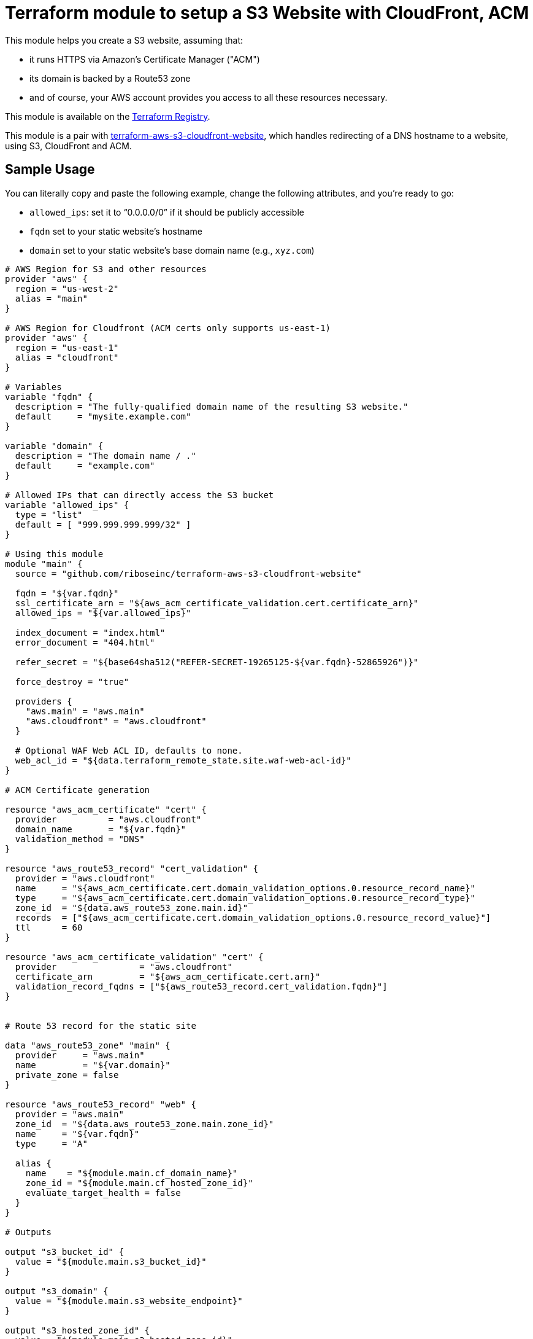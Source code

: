 = Terraform module to setup a S3 Website with CloudFront, ACM

This module helps you create a S3 website, assuming that:

* it runs HTTPS via Amazon's Certificate Manager ("ACM")
* its domain is backed by a Route53 zone
* and of course, your AWS account provides you access to all these resources necessary.

This module is available on the https://registry.terraform.io/modules/riboseinc/s3-cloudfront-website/aws/[Terraform Registry].

This module is a pair with
https://github.com/riboseinc/terraform-aws-s3-cloudfront-website[terraform-aws-s3-cloudfront-website],
which handles redirecting of a DNS hostname to a website, using S3, CloudFront and ACM.

== Sample Usage

You can literally copy and paste the following example, change the following attributes, and you're ready to go:

* `allowed_ips`: set it to "`0.0.0.0/0`" if it should be publicly accessible
* `fqdn` set to your static website's hostname
* `domain` set to your static website's base domain name (e.g., `xyz.com`)


[source,hcl]
----
# AWS Region for S3 and other resources
provider "aws" {
  region = "us-west-2"
  alias = "main"
}

# AWS Region for Cloudfront (ACM certs only supports us-east-1)
provider "aws" {
  region = "us-east-1"
  alias = "cloudfront"
}

# Variables
variable "fqdn" {
  description = "The fully-qualified domain name of the resulting S3 website."
  default     = "mysite.example.com"
}

variable "domain" {
  description = "The domain name / ."
  default     = "example.com"
}

# Allowed IPs that can directly access the S3 bucket
variable "allowed_ips" {
  type = "list"
  default = [ "999.999.999.999/32" ]
}

# Using this module
module "main" {
  source = "github.com/riboseinc/terraform-aws-s3-cloudfront-website"

  fqdn = "${var.fqdn}"
  ssl_certificate_arn = "${aws_acm_certificate_validation.cert.certificate_arn}"
  allowed_ips = "${var.allowed_ips}"

  index_document = "index.html"
  error_document = "404.html"

  refer_secret = "${base64sha512("REFER-SECRET-19265125-${var.fqdn}-52865926")}"

  force_destroy = "true"

  providers {
    "aws.main" = "aws.main"
    "aws.cloudfront" = "aws.cloudfront"
  }

  # Optional WAF Web ACL ID, defaults to none.
  web_acl_id = "${data.terraform_remote_state.site.waf-web-acl-id}"
}

# ACM Certificate generation

resource "aws_acm_certificate" "cert" {
  provider          = "aws.cloudfront"
  domain_name       = "${var.fqdn}"
  validation_method = "DNS"
}

resource "aws_route53_record" "cert_validation" {
  provider = "aws.cloudfront"
  name     = "${aws_acm_certificate.cert.domain_validation_options.0.resource_record_name}"
  type     = "${aws_acm_certificate.cert.domain_validation_options.0.resource_record_type}"
  zone_id  = "${data.aws_route53_zone.main.id}"
  records  = ["${aws_acm_certificate.cert.domain_validation_options.0.resource_record_value}"]
  ttl      = 60
}

resource "aws_acm_certificate_validation" "cert" {
  provider                = "aws.cloudfront"
  certificate_arn         = "${aws_acm_certificate.cert.arn}"
  validation_record_fqdns = ["${aws_route53_record.cert_validation.fqdn}"]
}


# Route 53 record for the static site

data "aws_route53_zone" "main" {
  provider     = "aws.main"
  name         = "${var.domain}"
  private_zone = false
}

resource "aws_route53_record" "web" {
  provider = "aws.main"
  zone_id  = "${data.aws_route53_zone.main.zone_id}"
  name     = "${var.fqdn}"
  type     = "A"

  alias {
    name    = "${module.main.cf_domain_name}"
    zone_id = "${module.main.cf_hosted_zone_id}"
    evaluate_target_health = false
  }
}

# Outputs

output "s3_bucket_id" {
  value = "${module.main.s3_bucket_id}"
}

output "s3_domain" {
  value = "${module.main.s3_website_endpoint}"
}

output "s3_hosted_zone_id" {
  value = "${module.main.s3_hosted_zone_id}"
}

output "cloudfront_domain" {
  value = "${module.main.cf_domain_name}"
}

output "cloudfront_hosted_zone_id" {
  value = "${module.main.cf_hosted_zone_id}"
}

output "cloudfront_distribution_id" {
  value = "${module.main.cf_distribution_id}"
}

output "route53_fqdn" {
  value = "${aws_route53_record.web.fqdn}"
}

output "acm_certificate_arn" {
  value = "${aws_acm_certificate_validation.cert.certificate_arn}"
}
----


== Supporting bare domains and redirects


=== Domain aliases

Need to support a bare domain, e.g. `example.com`, and a `www.example.com`?

Set `fqdn` to the bare domain and set up a record for the `www`:

[source,hcl]
----
resource "aws_route53_record" "www" {
  provider = "aws.main"
  zone_id = "${data.aws_route53_zone.main.zone_id}"
  name = "www.${var.fqdn}"
  type = "CNAME"
  records = ["${var.fqdn}"]
  ttl = 300
}

# add this inside module "main" under fqdn:
aliases             = "www.${var.fqdn}"
----


=== Redirecting from the bare domain to www (and vice versa)

You can use the sister module to this,
https://github.com/riboseinc/terraform-aws-s3-cloudfront-redirect[terraform-aws-s3-cloudfront-redirect],
to implement a redirect from/to `example.com` to `https://www.example.com`
(or vice versa if you want to).

In the following code,

* set `fqdn-root` as your root domain, and `fqdn-main` as its redirect target;
* it also requests a proper ACM certificate for the `fqdn-root` hostname.

[source,hcl]
----
module "site-root" {
  source = "github.com/riboseinc/terraform-aws-s3-cloudfront-redirect"

  fqdn                = "${var.fqdn-root}"
  redirect_target     = "${var.fqdn-main}"
  ssl_certificate_arn = "${aws_acm_certificate_validation.cert-root.certificate_arn}"

  refer_secret = "${base64sha512("SUPER-REFER-SECRET${var.fqdn-root}*AGAIN")}"

  force_destroy = "true"

  providers {
    "aws.main"       = "aws.main"
    "aws.cloudfront" = "aws.cloudfront"
  }
}

resource "aws_route53_record" "web-root" {
  provider = "aws.main"
  zone_id  = "${data.aws_route53_zone.main.zone_id}"
  name     = "${var.fqdn-root}"
  type     = "A"

  alias {
    name                   = "${module.site-root.cf_domain_name}"
    zone_id                = "${module.site-root.cf_hosted_zone_id}"
    evaluate_target_health = false
  }
}

resource "aws_acm_certificate" "cert-root" {
  provider          = "aws.cloudfront"
  domain_name       = "${var.fqdn-root}"
  validation_method = "DNS"
}

resource "aws_route53_record" "cert_validation-root" {
  provider = "aws.cloudfront"
  name     = "${aws_acm_certificate.cert-root.domain_validation_options.0.resource_record_name}"
  type     = "${aws_acm_certificate.cert-root.domain_validation_options.0.resource_record_type}"
  zone_id  = "${data.aws_route53_zone.main.id}"
  records  = ["${aws_acm_certificate.cert-root.domain_validation_options.0.resource_record_value}"]
  ttl      = 60
}

resource "aws_acm_certificate_validation" "cert-root" {
  provider                = "aws.cloudfront"
  certificate_arn         = "${aws_acm_certificate.cert-root.arn}"
  validation_record_fqdns = ["${aws_route53_record.cert_validation-root.fqdn}"]
}
----
